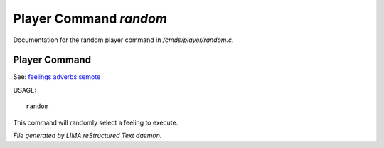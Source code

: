 ************************
Player Command *random*
************************

Documentation for the random player command in */cmds/player/random.c*.

Player Command
==============

See: `feelings <feelings.html>`_ `adverbs <adverbs.html>`_ `semote <semote.html>`_ 


USAGE::

	random

This command will randomly select a feeling to execute.



*File generated by LIMA reStructured Text daemon.*
